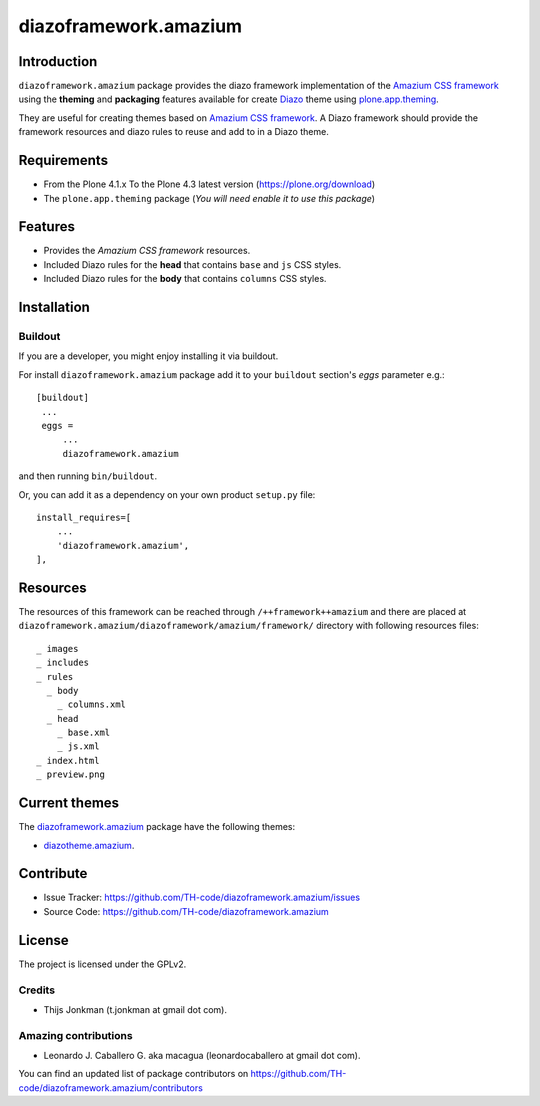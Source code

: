 ======================
diazoframework.amazium
======================


Introduction
============

``diazoframework.amazium`` package provides the diazo framework implementation 
of the `Amazium CSS framework`_ using the **theming** and **packaging** 
features available for create Diazo_ theme using `plone.app.theming`_. 

They are useful for creating themes based on `Amazium CSS framework`_. 
A Diazo framework should provide the framework resources and diazo rules to reuse 
and add to in a Diazo theme.


Requirements
============

- From the Plone 4.1.x To the Plone 4.3 latest version (https://plone.org/download)
- The ``plone.app.theming`` package (*You will need enable it to use this package*)


Features
========

- Provides the *Amazium CSS framework* resources.
- Included Diazo rules for the **head** that contains ``base`` and ``js`` CSS styles.
- Included Diazo rules for the **body** that contains ``columns`` CSS styles.


Installation
============


Buildout
--------

If you are a developer, you might enjoy installing it via buildout.

For install ``diazoframework.amazium`` package add it to your ``buildout`` section's 
*eggs* parameter e.g.: ::

   [buildout]
    ...
    eggs =
        ...
        diazoframework.amazium


and then running ``bin/buildout``.

Or, you can add it as a dependency on your own product ``setup.py`` file: ::

    install_requires=[
        ...
        'diazoframework.amazium',
    ],


Resources
=========

The resources of this framework can be reached through 
``/++framework++amazium`` and there are placed at 
``diazoframework.amazium/diazoframework/amazium/framework/`` 
directory with following resources files:


::

    _ images
    _ includes
    _ rules
      _ body
        _ columns.xml
      _ head
        _ base.xml
        _ js.xml
    _ index.html
    _ preview.png


Current themes
==============

The `diazoframework.amazium <https://github.com/TH-code/diazoframework.amazium>`_ package have the following themes:

- `diazotheme.amazium <https://github.com/TH-code/diazotheme.amazium>`_.


Contribute
==========

- Issue Tracker: https://github.com/TH-code/diazoframework.amazium/issues
- Source Code: https://github.com/TH-code/diazoframework.amazium


License
=======

The project is licensed under the GPLv2.


Credits
-------

- Thijs Jonkman (t.jonkman at gmail dot com).


Amazing contributions
---------------------

- Leonardo J. Caballero G. aka macagua (leonardocaballero at gmail dot com).

You can find an updated list of package contributors on https://github.com/TH-code/diazoframework.amazium/contributors


.. _`Amazium CSS framework`: http://www.amazium.co.uk/
.. _`diazoframework.amazium`: https://github.com/TH-code/diazoframework.amazium
.. _`Diazo`: http://diazo.org
.. _`plone.app.theming`: https://pypi.org/project/plone.app.theming/
